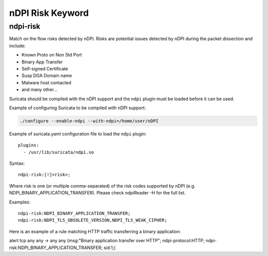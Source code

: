 nDPI Risk Keyword
=================

ndpi-risk
---------

Match on the flow risks detected by nDPI. Risks are potential issues detected
by nDPI during the packet dissection and include:

- Known Proto on Non Std Port
- Binary App Transfer
- Self-signed Certificate
- Susp DGA Domain name
- Malware host contacted
- and many other...

Suricata should be compiled with the nDPI support and the ``ndpi`` 
plugin must be loaded before it can be used. 

Example of configuring Suricata to be compiled with nDPI support:

.. code-block:: console

    ./configure --enable-ndpi --with-ndpi=/home/user/nDPI

Example of suricata.yaml configuration file to load the ``ndpi`` plugin::

  plugins:
    - /usr/lib/suricata/ndpi.so

Syntax::

    ndpi-risk:[!]<risk>;

Where risk is one (or multiple comma-separated) of the risk codes supported by
nDPI (e.g. NDPI_BINARY_APPLICATION_TRANSFER). Please check ndpiReader -H for the
full list.

Examples::

    ndpi-risk:NDPI_BINARY_APPLICATION_TRANSFER;
    ndpi-risk:NDPI_TLS_OBSOLETE_VERSION,NDPI_TLS_WEAK_CIPHER;

Here is an example of a rule matching HTTP traffic transferring a binary application:

.. container:: example-rule

    alert tcp any any -> any any (msg:"Binary application transfer over HTTP"; ndpi-protocol:HTTP; ndpi-risk:NDPI_BINARY_APPLICATION_TRANSFER; sid:1;)


